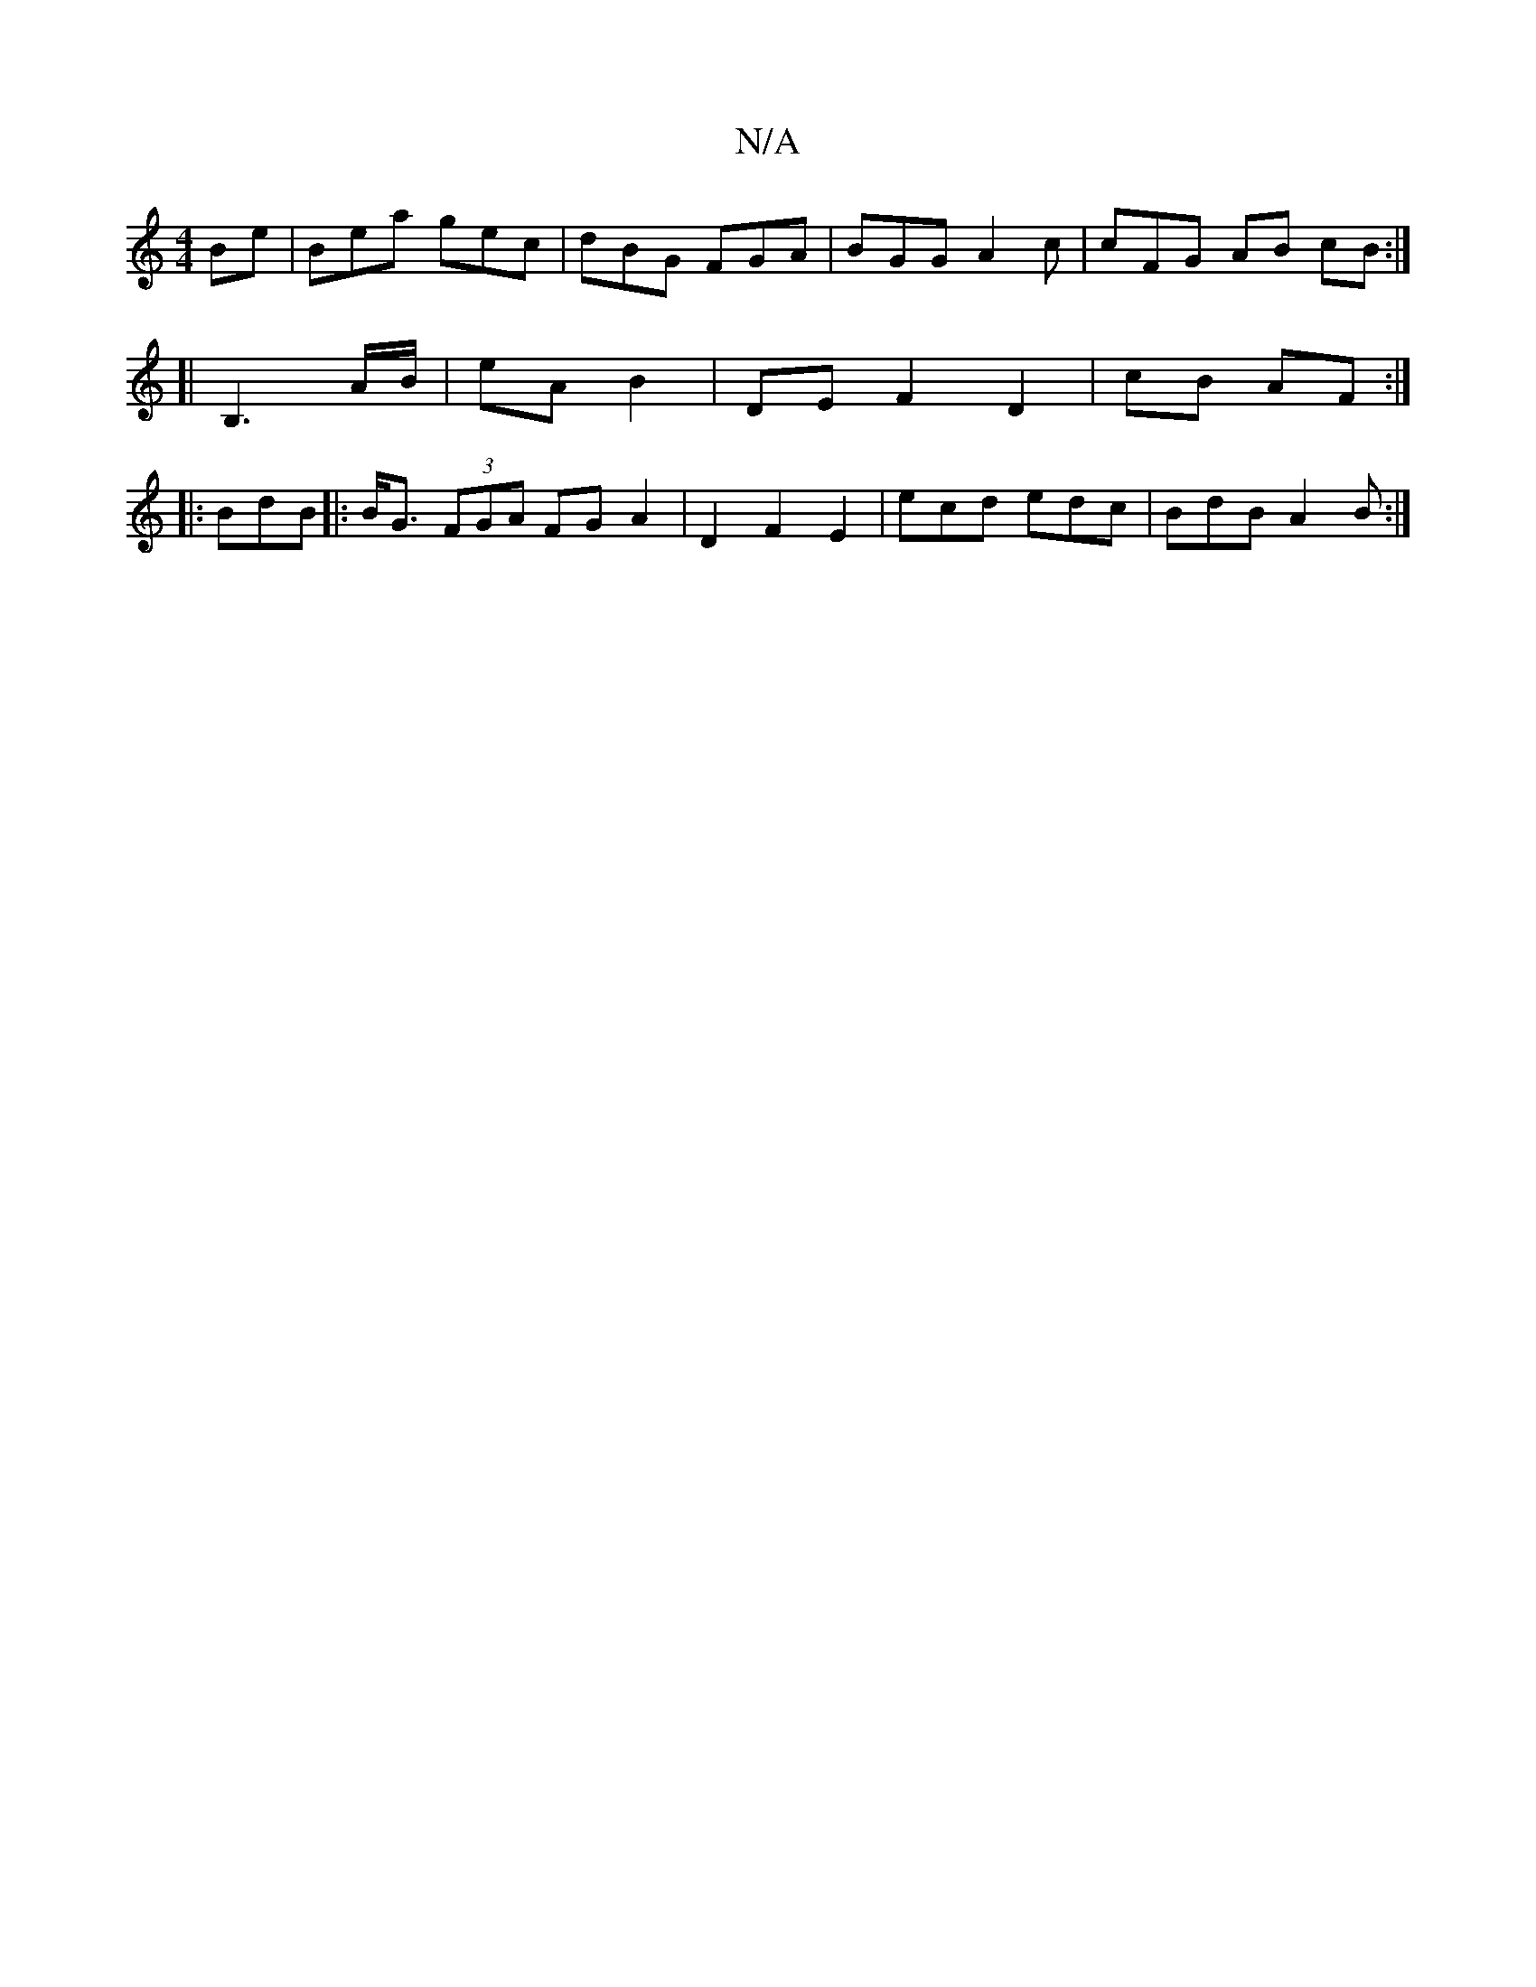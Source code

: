 X:1
T:N/A
M:4/4
R:N/A
K:Cmajor
>Be | Bea gec | dBG FGA | BGG A2 c | cFG AB cB :|
[|B,3 A/B/ | eA B2 | DE F2 D2|cB AF :|
|: BdB |:B<G (3FGA FG A2 | D2 F2 E2 | ecd edc | BdB A2 B :|

|:B B B BAc |
Bge eaB | gdc BA | B2 G G2 :| 
_E2 D